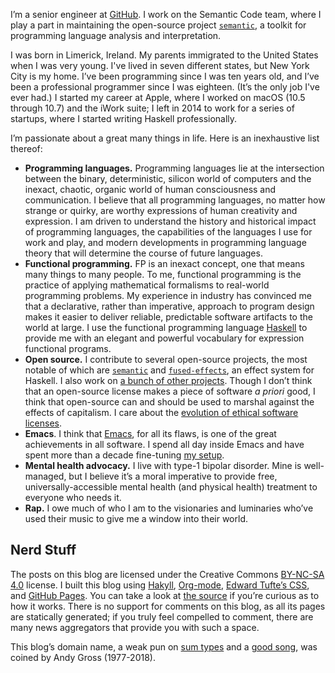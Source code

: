 I’m a senior engineer at [[https://github.com][GitHub]]. I work on the Semantic Code team, where I play a part in maintaining the open-source project [[http://github.com/github/semantic][~semantic~]], a toolkit for programming language analysis and interpretation.

I was born in Limerick, Ireland. My parents immigrated to the United States when I was very young. I've lived in seven different states, but New York City is my home. I’ve been programming since I was ten years old, and I’ve been a professional programmer since I was eighteen. (It’s the only job I've ever had.) I started my career at Apple, where I worked on macOS (10.5 through 10.7) and the iWork suite; I left in 2014 to work for a series of startups, where I started writing Haskell professionally.

I’m passionate about a great many things in life. Here is an inexhaustive list thereof:

- *Programming languages.* Programming languages lie at the intersection between the binary, deterministic, silicon world of computers and the inexact, chaotic, organic world of human consciousness and communication. I believe that all programming languages, no matter how strange or quirky, are worthy expressions of human creativity and expression. I am driven to understand the history and historical impact of programming languages, the capabilities of the languages I use for work and play, and modern developments in programming language theory that will determine the course of future languages.
- *Functional programming.* FP is an inexact concept, one that means many things to many people. To me, functional programming is the practice of applying mathematical formalisms to real-world programming problems. My experience in industry has convinced me that a declarative, rather than imperative, approach to program design makes it easier to deliver reliable, predictable software artifacts to the world at large. I use the functional programming language [[https://en.wikipedia.org/wiki/Haskell_(programming_language)][Haskell]] to provide me with an elegant and powerful vocabulary for expression functional programs.
- *Open source.* I contribute to several open-source projects, the most notable of which are [[http://github.com/github/semantic][~semantic~]] and [[https://github.com/fused-effects][~fused-effects~]], an effect system for Haskell. I also work on [[https://github.com/patrickt][a bunch of other projects]]. Though I don’t think that an open-source license makes a piece of software /a priori/ good, I think that open-source can and should be used to marshal against the effects of capitalism. I care about the [[https://ethicalsource.dev][evolution of ethical software licenses]].
- *Emacs*. I think that [[https://en.wikipedia.org/wiki/Emacs][Emacs]], for all its flaws, is one of the great achievements in all software. I spend all day inside Emacs and have spent more than a decade fine-tuning [[https://github.com/patrickt/emacs][my setup]].
- *Mental health advocacy.* I live with type-1 bipolar disorder. Mine is well-managed, but I believe it’s a moral imperative to provide free, universally-accessible mental health (and physical health) treatment to everyone who needs it.
- *Rap.* I owe much of who I am to the visionaries and luminaries who’ve used their music to give me a window into their world.

** Nerd Stuff

The posts on this blog are licensed under the Creative Commons [[https://creativecommons.org/licenses/by-nc-sa/4.0/][BY-NC-SA 4.0]] license. I built this blog using [[https://jaspervdj.be/hakyll/][Hakyll]], [[https://orgmode.org][Org-mode]], [[https://github.com/edwardtufte/tufte-css][Edward Tufte’s CSS]], and [[https://pages.github.com][GitHub Pages]]. You can take a look at [[https://github.com/patrickt/patrickt.github.io][the source]] if you’re curious as to how it works. There is no support for comments on this blog, as all its pages are statically generated; if you truly feel compelled to comment, there are many news aggregators that provide you with such a space.

This blog’s domain name, a weak pun on [[https://en.wikipedia.org/wiki/Tagged_union][sum types]] and a [[https://www.youtube.com/watch?v=-KKbdErJkiY][good song]], was coined by Andy Gross (1977-2018).
